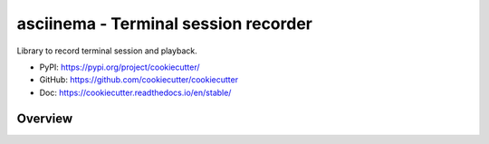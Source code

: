 .. _py-cookiecutter:

asciinema - Terminal session recorder
==============================================================================
Library to record terminal session and playback.

- PyPI: https://pypi.org/project/cookiecutter/
- GitHub: https://github.com/cookiecutter/cookiecutter
- Doc: https://cookiecutter.readthedocs.io/en/stable/


Overview
------------------------------------------------------------------------------
